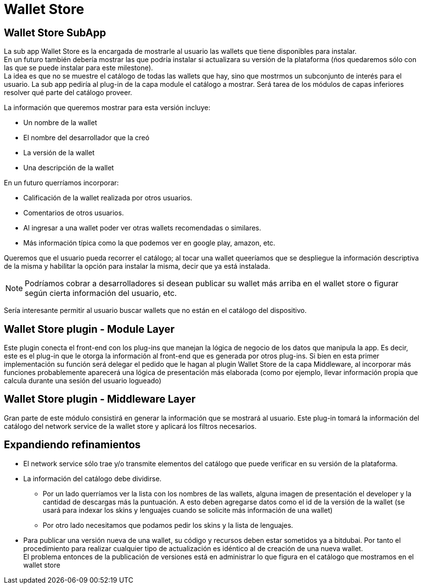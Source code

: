 = Wallet Store

== Wallet Store SubApp

La sub app Wallet Store es la encargada de mostrarle al usuario las wallets que tiene disponibles
para instalar. +
En un futuro también debería mostrar las que podría instalar si actualizara su versión de la
plataforma (ńos quedaremos sólo con las que se puede instalar para este milestone). +
La idea es que no se muestre el catálogo de todas las wallets que hay, sino que mostrmos un
subconjunto de interés para el usuario. La sub app pediría al plug-in de la capa module el catálogo
a mostrar. Será tarea de los módulos de capas inferiores resolver qué parte del catálogo proveer. +

La información que queremos mostrar para esta versión incluye:

* Un nombre de la wallet
* El nombre del desarrollador que la creó
* La versión de la wallet
* Una descripción de la wallet

En un futuro querríamos incorporar:

* Calificación de la wallet realizada por otros usuarios.
* Comentarios de otros usuarios.
* Al ingresar a una wallet poder ver otras wallets recomendadas o similares.
* Más información típica como la que podemos ver en google play, amazon, etc.

Queremos que el usuario pueda recorrer el catálogo; al tocar una wallet queeríamos que se despliegue
la información descriptiva de la misma y habilitar la opción para instalar la misma, decir que ya está
instalada.

NOTE: Podríamos cobrar a desarrolladores si desean publicar su wallet más arriba en el wallet store
o figurar según cierta información del usuario, etc.

Sería interesante permitir al usuario buscar wallets que no están en el catálogo del dispositivo.

== Wallet Store plugin - Module Layer

Este plugin conecta el front-end con los plug-ins que manejan la lógica de negocio de los datos que
manipula la app. Es decir, este es el plug-in que le otorga la información al front-end que es generada
por otros plug-ins. Si bien en esta primer implementación su función será delegar el pedido que le hagan
al plugin Wallet Store de la capa Middleware, al incorporar más funciones probablemente aparecerá una
lógica de presentación más elaborada (como por ejemplo, llevar información propia que calcula durante
una sesión del usuario logueado)

== Wallet Store plugin - Middleware Layer

Gran parte de este módulo consistirá en generar la información que se mostrará al usuario. Este
plug-in tomará la información del catálogo del network service de la wallet store y aplicará los
filtros necesarios. +


== Expandiendo refinamientos

* El network service sólo trae y/o transmite elementos del catálogo que puede verificar en su versión
de la plataforma.
* La información del catálogo debe dividirse.
** Por un lado querríamos ver la lista con los nombres de las wallets, alguna imagen de presentación
el developer y la cantidad de descargas más la puntuación. A esto deben agregarse datos como el id de
la versión de la wallet (se usará para indexar los skins y lenguajes cuando se solicite más información
de una wallet)
** Por otro lado necesitamos que podamos pedir los skins y la lista de lenguajes.

* Para publicar una versión nueva de una wallet, su código y recursos deben estar sometidos ya a bitdubai.
Por tanto el procedimiento para realizar cualquier tipo de actualización es idéntico al de creación
de una nueva wallet. +
El problema entonces de la publicación de versiones está en administrar lo que figura en el catálogo
que mostramos en el wallet store